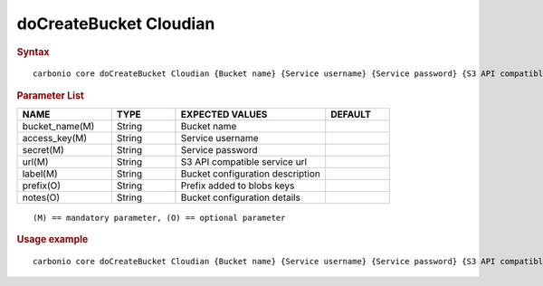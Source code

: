 
=========================
 doCreateBucket Cloudian
=========================


.. rubric:: Syntax

::

   carbonio core doCreateBucket Cloudian {Bucket name} {Service username} {Service password} {S3 API compatible service url} {Bucket configuration description} [attr1 value1 [attr2 value2...]]

.. rubric:: Parameter List

.. list-table::
   :widths: 22 15 35 15
   :header-rows: 1

   * - NAME
     - TYPE
     - EXPECTED VALUES
     - DEFAULT
   * - bucket_name(M)
     - String
     - Bucket name
     -
   * - access_key(M)
     - String
     - Service username
     -
   * - secret(M)
     - String
     - Service password
     -
   * - url(M)
     - String
     - S3 API compatible service url
     -
   * - label(M)
     - String
     - Bucket configuration description
     -
   * - prefix(O)
     - String
     - Prefix added to blobs keys
     -
   * - notes(O)
     - String
     - Bucket configuration details
     -

::

   (M) == mandatory parameter, (O) == optional parameter

.. rubric:: Usage example

::

   carbonio core doCreateBucket Cloudian {Bucket name} {Service username} {Service password} {S3 API compatible service url} {Bucket configuration description} [attr1 value1 [attr2 value2...]]

